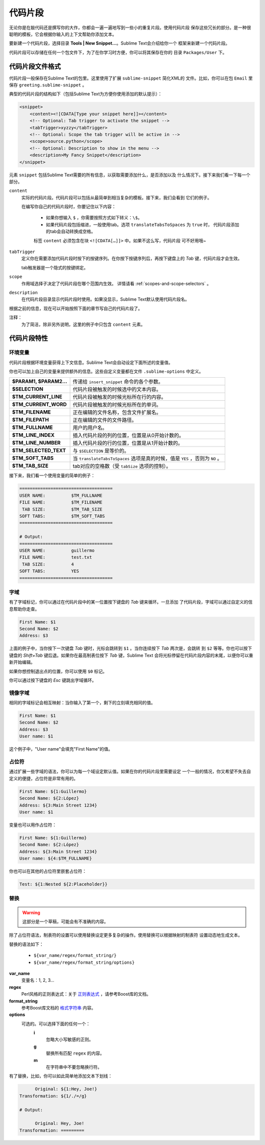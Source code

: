 ========
代码片段
========

无论你是在敲代码还是撰写你的大作，你都会一遍一遍地写到一些小的重复片段。使用代码片段
保存这些冗长的部分。是一种很聪明的模板，它会根据你输入的上下文帮助你添加文本。

要新建一个代码片段，选择目录 **Tools | New Snippet…**。Sublime Text会介绍给你一个
框架来新建一个代码片段。

代码片段可以存储在任何一个包文件下，为了在你学习时方便，你可以将其保存在你的
目录 ``Packages/User`` 下。

代码片段文件格式
********************

代码片段一般保存在Sublime Text的包里。这里使用了扩展 ``sublime-snippet`` 简化XML的
文件。比如，你可以在包 ``Email`` 里保存 ``greeting.sublime-snippet`` 。

典型的代码片段的结构如下（包括Sublime Text为方便你使用添加的默认提示）：

.. code-block:: xml

    <snippet>
        <content><![CDATA[Type your snippet here]]></content>
        <!-- Optional: Tab trigger to activate the snippet -->
        <tabTrigger>xyzzy</tabTrigger>
        <!-- Optional: Scope the tab trigger will be active in -->
        <scope>source.python</scope>
        <!-- Optional: Description to show in the menu -->
        <description>My Fancy Snippet</description>
    </snippet>

元素 ``snippet`` 包括Sublime Text需要的所有信息，以获取需要添加什么，是否添加以及
什么情况下。接下来我们看一下每一个部分。

``content``
    实际的代码片段。代码片段可以包括从最简单到相当复杂的模板。接下来，我们会看到
    它们的例子。

    在编写你自己的代码片段时，你要记住以下内容：

        - 如果你想输入 ``$`` ，你需要按照方式如下转义：``\$``。

        - 如果代码片段包括缩进，一般使用tab。选项 ``translateTabsToSpaces`` 为 ``true`` 时，
          代码片段添加的tab会自动转换成空格。

        标签 ``content`` 必须包含在块 ``<![CDATA[…]]>`` 中。如果不这么写，代码片段
        可不好用哦~

``tabTrigger``
    定义你在需要添加代码片段时按下的按键序列。在你按下按键序列后，再按下键盘上的 `Tab` 键，代码片段才会生效。

    tab触发器是一个隐式的按键绑定。

``scope``
    作用域选择子决定了代码片段在哪个范围内生效。
    详情请看 :ref:`scopes-and-scope-selectors` 。

``description``
    在代码片段目录显示代码片段时使用。如果没显示，Sublime Text默认使用代码片段名。

根据之前的信息，现在可以开始按照下面的章节写自己的代码片段了。

.. note::
注释：
    为了简洁，除非另外说明，这里的例子中只包含 ``content`` 元素。

代码片段特性
****************

环境变量
---------------------

代码片段根据环境变量获得上下文信息。Sublime Text会自动设定下面所述的变量值。

你也可以加上自己的变量来提供额外的信息。这些自定义变量都在文件 ``.sublime-options``
中定义。

======================    ====================================================================================
**$PARAM1, $PARAM2…**      传递给 ``insert_snippet`` 命令的各个参数。
**$SELECTION**             代码片段被触发的时候选中的文本内容。
**$TM_CURRENT_LINE**       代码片段被触发的时候光标所在行的内容。
**$TM_CURRENT_WORD**       代码片段被触发的时候光标所在的单词。
**$TM_FILENAME**           正在编辑的文件名称，包含文件扩展名。
**$TM_FILEPATH**           正在编辑的文件的文件路径。
**$TM_FULLNAME**           用户的用户名。
**$TM_LINE_INDEX**         插入代码片段的列的位置，位置是从0开始计数的。
**$TM_LINE_NUMBER**        插入代码片段的行的位置，位置是从1开始计数的。
**$TM_SELECTED_TEXT**      与 ``$SELECTION`` 是等价的。
**$TM_SOFT_TABS**          当 ``translateTabsToSpaces`` 选项是真的时候，值是 ``YES`` ，否则为 ``NO`` 。
**$TM_TAB_SIZE**           tab对应的空格数（受 ``tabSize`` 选项的控制）。
======================    ====================================================================================

接下来，我们看一个使用变量的简单的例子：

.. code-block:: perl

    ====================================
    USER NAME:          $TM_FULLNAME
    FILE NAME:          $TM_FILENAME
     TAB SIZE:          $TM_TAB_SIZE
    SOFT TABS:          $TM_SOFT_TABS
    ====================================

    # Output:
    ====================================
    USER NAME:          guillermo
    FILE NAME:          test.txt
     TAB SIZE:          4
    SOFT TABS:          YES
    ====================================


字域
------

有了字域标记，你可以通过在代码片段中的某一位置按下键盘的 `Tab` 键来循环。一旦添加
了代码片段，字域可以通过自定义的信息帮助你走查。

.. code-block:: perl

    First Name: $1
    Second Name: $2
    Address: $3

上面的例子中，当你按下一次键盘 `Tab` 键时，光标会跳转到 ``$1`` 。当你连续按下 `Tab` 两次是，会跳转
到 ``$2`` 等等。你也可以按下键盘的 `Shift+Tab` 键后退。如果你在最高制表位按下 `Tab` 键，Sublime Text
会将光标停留在代码片段内容的末尾，以便你可以重新开始编辑。

如果你想控制退出点的位置，你可以使用 ``$0`` 标记。

你可以通过按下键盘的 `Esc` 键跳出字域循环。

镜像字域
---------------

相同的字域标记会相互映射：当你输入了第一个，剩下的立刻填充相同的值。

.. code-block:: perl

    First Name: $1
    Second Name: $2
    Address: $3
    User name: $1

这个例子中，"User name"会填充"First Name"的值。

占位符
-------------

通过扩展一些字域的语法，你可以为每一个域设定默认值。如果在你的代码片段里需要设定
一个一般的情况，你又希望不失去自定义的便捷，占位符是非常有用的。

.. code-block:: perl

    First Name: ${1:Guillermo}
    Second Name: ${2:López}
    Address: ${3:Main Street 1234}
    User name: $1

变量也可以用作占位符：

.. code-block:: perl

    First Name: ${1:Guillermo}
    Second Name: ${2:López}
    Address: ${3:Main Street 1234}
    User name: ${4:$TM_FULLNAME}

你也可以在其他的占位符里嵌套占位符：

.. code-block:: perl

    Test: ${1:Nested ${2:Placeholder}}

替换
-------------

.. WARNING::
    这部分是一个草稿，可能会有不准确的内容。

除了占位符语法，制表符的设置可以使用替换设定更多复杂的操作。使用替换可以根据映射的制表符
设置动态地生成文本。

替换的语法如下：

    - ``${var_name/regex/format_string/}``
    - ``${var_name/regex/format_string/options}``

**var_name**
    变量名：1, 2, 3…

**regex**
    Perl风格的正则表达式：关于 `正则表达式 <http://www.boost.org/doc/libs/1_44_0/libs/regex/doc/html/boost_regex/syntax/perl_syntax.html>`_ ，请参考Boost库的文档。

**format_string**
    参考Boost库文档的 `格式字符串 <http://www.boost.org/doc/libs/1_44_0/libs/regex/doc/html/boost_regex/format/perl_format.html>`_ 内容。

**options**
    可选的。可以选择下面的任何一个：
        **i**
            忽略大小写敏感的正则。
        **g**
            替换所有匹配 ``regex`` 的内容。
        **m**
            在字符串中不要忽略换行符。

有了替换，比如，你可以如此简单地添加文本下划线：

.. code-block:: perl

          Original: ${1:Hey, Joe!}
    Transformation: ${1/./=/g}

    # Output:

          Original: Hey, Joe!
    Transformation: =========

